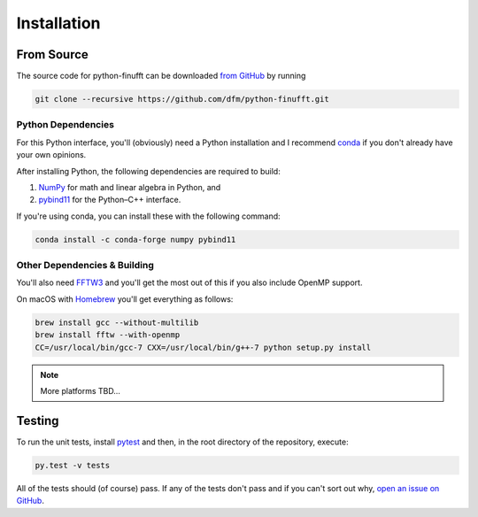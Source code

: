 .. _install:

Installation
============

From Source
-----------

The source code for python-finufft can be downloaded `from GitHub
<https://github.com/dfm/python-finufft>`_ by running

.. code-block:: bash

    git clone --recursive https://github.com/dfm/python-finufft.git


.. _python-deps:

Python Dependencies
+++++++++++++++++++

For this Python interface, you'll (obviously) need a Python installation and I
recommend `conda <http://continuum.io/downloads>`_ if you don't already have
your own opinions.

After installing Python, the following dependencies are required to build:

1. `NumPy <http://www.numpy.org/>`_ for math and linear algebra in Python, and
2. `pybind11 <https://pybind11.readthedocs.io>`_ for the Python–C++ interface.

If you're using conda, you can install these with the following command:

.. code-block:: bash

    conda install -c conda-forge numpy pybind11

Other Dependencies & Building
+++++++++++++++++++++++++++++

You'll also need `FFTW3 <http://www.fftw.org/>`_ and you'll get the most out
of this if you also include OpenMP support.

On macOS with `Homebrew <https://brew.sh/>`_ you'll get everything as follows:

.. code-block:: bash

    brew install gcc --without-multilib
    brew install fftw --with-openmp
    CC=/usr/local/bin/gcc-7 CXX=/usr/local/bin/g++-7 python setup.py install

.. note:: More platforms TBD...


Testing
-------

To run the unit tests, install `pytest <http://doc.pytest.org/>`_ and then, in
the root directory of the repository, execute:

.. code-block:: bash

    py.test -v tests

All of the tests should (of course) pass.
If any of the tests don't pass and if you can't sort out why, `open an issue
on GitHub <https://github.com/dfm/python-finufft/issues>`_.
